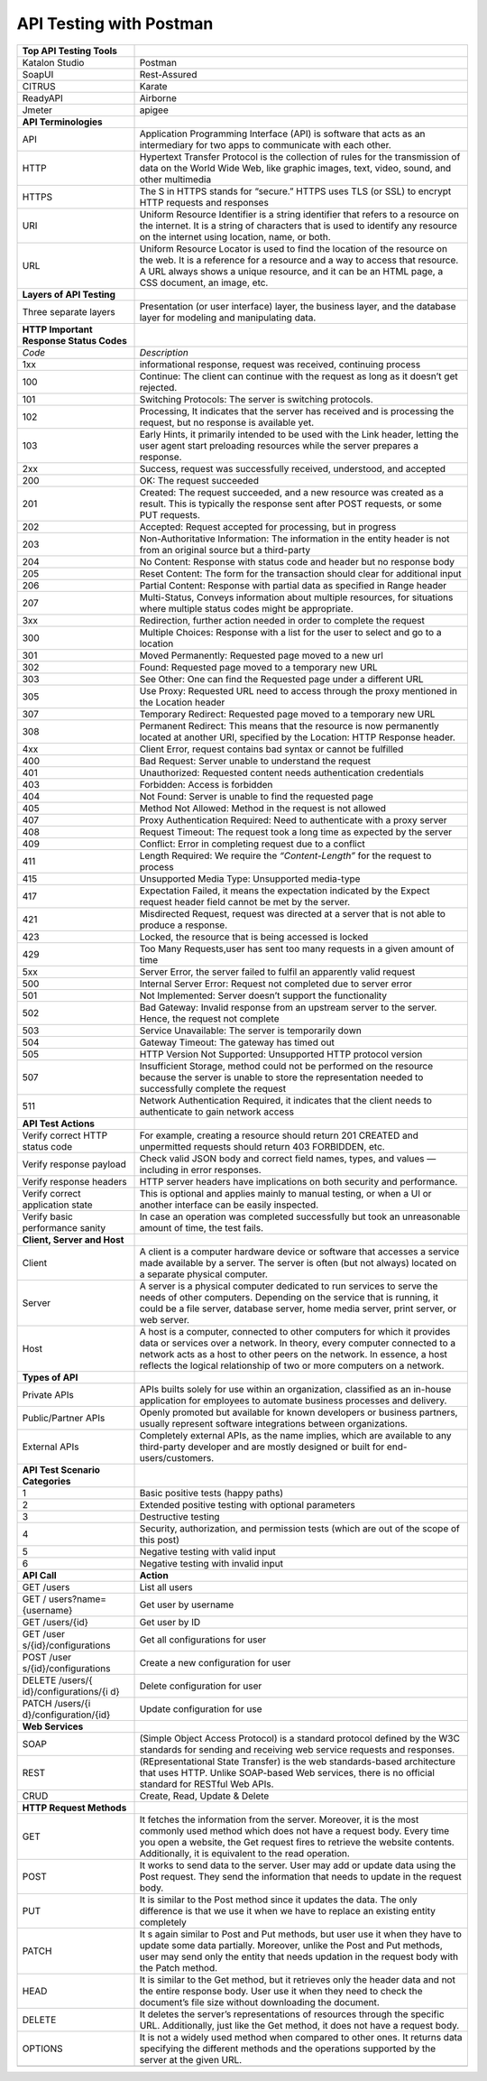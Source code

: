 API Testing with Postman
===================================


+-----------------------+-----------------------------------------------+
| **Top API Testing     |                                               |
| Tools**               |                                               |
+-----------------------+-----------------------------------------------+
| Katalon Studio        | Postman                                       |
+-----------------------+-----------------------------------------------+
| SoapUI                | Rest-Assured                                  |
+-----------------------+-----------------------------------------------+
| CITRUS                | Karate                                        |
+-----------------------+-----------------------------------------------+
| ReadyAPI              | Airborne                                      |
+-----------------------+-----------------------------------------------+
| Jmeter                | apigee                                        |
+-----------------------+-----------------------------------------------+
| **API Terminologies** |                                               |
+-----------------------+-----------------------------------------------+
| API                   | Application Programming Interface (API) is    |
|                       | software that acts as an intermediary for two |
|                       | apps to communicate with each other.          |
+-----------------------+-----------------------------------------------+
| HTTP                  | Hypertext Transfer Protocol is the collection |
|                       | of rules for the transmission of data on the  |
|                       | World Wide Web, like graphic images, text,    |
|                       | video, sound, and other multimedia            |
+-----------------------+-----------------------------------------------+
| HTTPS                 | The S in HTTPS stands for “secure.” HTTPS     |
|                       | uses TLS (or SSL) to encrypt HTTP requests    |
|                       | and responses                                 |
+-----------------------+-----------------------------------------------+
| URI                   | Uniform Resource Identifier is a string       |
|                       | identifier that refers to a resource on the   |
|                       | internet. It is a string of characters that   |
|                       | is used to identify any resource on the       |
|                       | internet using location, name, or both.       |
+-----------------------+-----------------------------------------------+
| URL                   | Uniform Resource Locator is used to find the  |
|                       | location of the resource on the web. It is a  |
|                       | reference for a resource and a way to access  |
|                       | that resource. A URL always shows a unique    |
|                       | resource, and it can be an HTML page, a CSS   |
|                       | document, an image, etc.                      |
+-----------------------+-----------------------------------------------+
| **Layers of API       |                                               |
| Testing**             |                                               |
+-----------------------+-----------------------------------------------+
| Three separate layers | Presentation (or user interface) layer, the   |
|                       | business layer, and the database layer for    |
|                       | modeling and manipulating data.               |
+-----------------------+-----------------------------------------------+
| **HTTP Important      |                                               |
| Response Status       |                                               |
| Codes**               |                                               |
+-----------------------+-----------------------------------------------+
| *Code*                | *Description*                                 |
+-----------------------+-----------------------------------------------+
| 1xx                   | informational response, request was received, |
|                       | continuing process                            |
+-----------------------+-----------------------------------------------+
| 100                   | Continue: The client can continue with the    |
|                       | request as long as it doesn’t get rejected.   |
+-----------------------+-----------------------------------------------+
| 101                   | Switching Protocols: The server is switching  |
|                       | protocols.                                    |
+-----------------------+-----------------------------------------------+
| 102                   | Processing, It indicates that the server has  |
|                       | received and is processing the request, but   |
|                       | no response is available yet.                 |
+-----------------------+-----------------------------------------------+
| 103                   | Early Hints, it primarily intended to be used |
|                       | with the Link header, letting the user agent  |
|                       | start preloading resources while the server   |
|                       | prepares a response.                          |
+-----------------------+-----------------------------------------------+
| 2xx                   | Success, request was successfully received,   |
|                       | understood, and accepted                      |
+-----------------------+-----------------------------------------------+
| 200                   | OK: The request succeeded                     |
+-----------------------+-----------------------------------------------+
| 201                   | Created: The request succeeded, and a new     |
|                       | resource was created as a result. This is     |
|                       | typically the response sent after POST        |
|                       | requests, or some PUT requests.               |
+-----------------------+-----------------------------------------------+
| 202                   | Accepted: Request accepted for processing,    |
|                       | but in progress                               |
+-----------------------+-----------------------------------------------+
| 203                   | Non-Authoritative Information: The            |
|                       | information in the entity header is not from  |
|                       | an original source but a third-party          |
+-----------------------+-----------------------------------------------+
| 204                   | No Content: Response with status code and     |
|                       | header but no response body                   |
+-----------------------+-----------------------------------------------+
| 205                   | Reset Content: The form for the transaction   |
|                       | should clear for additional input             |
+-----------------------+-----------------------------------------------+
| 206                   | Partial Content: Response with partial data   |
|                       | as specified in Range header                  |
+-----------------------+-----------------------------------------------+
| 207                   | Multi-Status, Conveys information about       |
|                       | multiple resources, for situations where      |
|                       | multiple status codes might be appropriate.   |
+-----------------------+-----------------------------------------------+
| 3xx                   | Redirection, further action needed in order   |
|                       | to complete the request                       |
+-----------------------+-----------------------------------------------+
| 300                   | Multiple Choices: Response with a list for    |
|                       | the user to select and go to a location       |
+-----------------------+-----------------------------------------------+
| 301                   | Moved Permanently: Requested page moved to a  |
|                       | new url                                       |
+-----------------------+-----------------------------------------------+
| 302                   | Found: Requested page moved to a temporary    |
|                       | new URL                                       |
+-----------------------+-----------------------------------------------+
| 303                   | See Other: One can find the Requested page    |
|                       | under a different URL                         |
+-----------------------+-----------------------------------------------+
| 305                   | Use Proxy: Requested URL need to access       |
|                       | through the proxy mentioned in the Location   |
|                       | header                                        |
+-----------------------+-----------------------------------------------+
| 307                   | Temporary Redirect: Requested page moved to a |
|                       | temporary new URL                             |
+-----------------------+-----------------------------------------------+
| 308                   | Permanent Redirect: This means that the       |
|                       | resource is now permanently located at        |
|                       | another URI, specified by the Location: HTTP  |
|                       | Response header.                              |
+-----------------------+-----------------------------------------------+
| 4xx                   | Client Error, request contains bad syntax or  |
|                       | cannot be fulfilled                           |
+-----------------------+-----------------------------------------------+
| 400                   | Bad Request: Server unable to understand the  |
|                       | request                                       |
+-----------------------+-----------------------------------------------+
| 401                   | Unauthorized: Requested content needs         |
|                       | authentication credentials                    |
+-----------------------+-----------------------------------------------+
| 403                   | Forbidden: Access is forbidden                |
+-----------------------+-----------------------------------------------+
| 404                   | Not Found: Server is unable to find the       |
|                       | requested page                                |
+-----------------------+-----------------------------------------------+
| 405                   | Method Not Allowed: Method in the request is  |
|                       | not allowed                                   |
+-----------------------+-----------------------------------------------+
| 407                   | Proxy Authentication Required: Need to        |
|                       | authenticate with a proxy server              |
+-----------------------+-----------------------------------------------+
| 408                   | Request Timeout: The request took a long time |
|                       | as expected by the server                     |
+-----------------------+-----------------------------------------------+
| 409                   | Conflict: Error in completing request due to  |
|                       | a conflict                                    |
+-----------------------+-----------------------------------------------+
| 411                   | Length Required: We require the               |
|                       | *“Content-Length”* for the request to process |
+-----------------------+-----------------------------------------------+
| 415                   | Unsupported Media Type: Unsupported           |
|                       | media-type                                    |
+-----------------------+-----------------------------------------------+
| 417                   | Expectation Failed, it means the expectation  |
|                       | indicated by the Expect request header field  |
|                       | cannot be met by the server.                  |
+-----------------------+-----------------------------------------------+
| 421                   | Misdirected Request, request was directed at  |
|                       | a server that is not able to produce a        |
|                       | response.                                     |
+-----------------------+-----------------------------------------------+
| 423                   | Locked, the resource that is being accessed   |
|                       | is locked                                     |
+-----------------------+-----------------------------------------------+
| 429                   | Too Many Requests,user has sent too many      |
|                       | requests in a given amount of time            |
+-----------------------+-----------------------------------------------+
| 5xx                   | Server Error, the server failed to fulfil an  |
|                       | apparently valid request                      |
+-----------------------+-----------------------------------------------+
| 500                   | Internal Server Error: Request not completed  |
|                       | due to server error                           |
+-----------------------+-----------------------------------------------+
| 501                   | Not Implemented: Server doesn’t support the   |
|                       | functionality                                 |
+-----------------------+-----------------------------------------------+
| 502                   | Bad Gateway: Invalid response from an         |
|                       | upstream server to the server. Hence, the     |
|                       | request not complete                          |
+-----------------------+-----------------------------------------------+
| 503                   | Service Unavailable: The server is            |
|                       | temporarily down                              |
+-----------------------+-----------------------------------------------+
| 504                   | Gateway Timeout: The gateway has timed out    |
+-----------------------+-----------------------------------------------+
| 505                   | HTTP Version Not Supported: Unsupported HTTP  |
|                       | protocol version                              |
+-----------------------+-----------------------------------------------+
| 507                   | Insufficient Storage, method could not be     |
|                       | performed on the resource because the server  |
|                       | is unable to store the representation needed  |
|                       | to successfully complete the request          |
+-----------------------+-----------------------------------------------+
| 511                   | Network Authentication Required, it indicates |
|                       | that the client needs to authenticate to gain |
|                       | network access                                |
+-----------------------+-----------------------------------------------+
| **API Test Actions**  |                                               |
+-----------------------+-----------------------------------------------+
| Verify correct HTTP   | For example, creating a resource should       |
| status code           | return 201 CREATED and unpermitted requests   |
|                       | should return 403 FORBIDDEN, etc.             |
+-----------------------+-----------------------------------------------+
| Verify response       | Check valid JSON body and correct field       |
| payload               | names, types, and values — including in error |
|                       | responses.                                    |
+-----------------------+-----------------------------------------------+
| Verify response       | HTTP server headers have implications on both |
| headers               | security and performance.                     |
+-----------------------+-----------------------------------------------+
| Verify correct        | This is optional and applies mainly to manual |
| application state     | testing, or when a UI or another interface    |
|                       | can be easily inspected.                      |
+-----------------------+-----------------------------------------------+
| Verify basic          | In case an operation was completed            |
| performance sanity    | successfully but took an unreasonable amount  |
|                       | of time, the test fails.                      |
+-----------------------+-----------------------------------------------+
| **Client, Server and  |                                               |
| Host**                |                                               |
+-----------------------+-----------------------------------------------+
| Client                | A client is a computer hardware device or     |
|                       | software that accesses a service made         |
|                       | available by a server. The server is often    |
|                       | (but not always) located on a separate        |
|                       | physical computer.                            |
+-----------------------+-----------------------------------------------+
| Server                | A server is a physical computer dedicated to  |
|                       | run services to serve the needs of other      |
|                       | computers. Depending on the service that is   |
|                       | running, it could be a file server, database  |
|                       | server, home media server, print server, or   |
|                       | web server.                                   |
+-----------------------+-----------------------------------------------+
| Host                  | A host is a computer, connected to other      |
|                       | computers for which it provides data or       |
|                       | services over a network. In theory, every     |
|                       | computer connected to a network acts as a     |
|                       | host to other peers on the network. In        |
|                       | essence, a host reflects the logical          |
|                       | relationship of two or more computers on a    |
|                       | network.                                      |
+-----------------------+-----------------------------------------------+
| **Types of API**      |                                               |
+-----------------------+-----------------------------------------------+
| Private APIs          | APIs builts solely for use within an          |
|                       | organization, classified as an in-house       |
|                       | application for employees to automate         |
|                       | business processes and delivery.              |
+-----------------------+-----------------------------------------------+
| Public/Partner APIs   | Openly promoted but available for known       |
|                       | developers or business partners, usually      |
|                       | represent software integrations between       |
|                       | organizations.                                |
+-----------------------+-----------------------------------------------+
| External APIs         | Completely external APIs, as the name         |
|                       | implies, which are available to any           |
|                       | third-party developer and are mostly designed |
|                       | or built for end-users/customers.             |
+-----------------------+-----------------------------------------------+
| **API Test Scenario   |                                               |
| Categories**          |                                               |
+-----------------------+-----------------------------------------------+
| 1                     | Basic positive tests (happy paths)            |
+-----------------------+-----------------------------------------------+
| 2                     | Extended positive testing with optional       |
|                       | parameters                                    |
+-----------------------+-----------------------------------------------+
| 3                     | Destructive testing                           |
+-----------------------+-----------------------------------------------+
| 4                     | Security, authorization, and permission tests |
|                       | (which are out of the scope of this post)     |
+-----------------------+-----------------------------------------------+
| 5                     | Negative testing with valid input             |
+-----------------------+-----------------------------------------------+
| 6                     | Negative testing with invalid input           |
+-----------------------+-----------------------------------------------+
| **API Call**          | **Action**                                    |
+-----------------------+-----------------------------------------------+
| GET /users            | List all users                                |
+-----------------------+-----------------------------------------------+
| GET                   | Get user by username                          |
| /                     |                                               |
| users?name={username} |                                               |
+-----------------------+-----------------------------------------------+
| GET /users/{id}       | Get user by ID                                |
+-----------------------+-----------------------------------------------+
| GET                   | Get all configurations for user               |
| /user                 |                                               |
| s/{id}/configurations |                                               |
+-----------------------+-----------------------------------------------+
| POST                  | Create a new configuration for user           |
| /user                 |                                               |
| s/{id}/configurations |                                               |
+-----------------------+-----------------------------------------------+
| DELETE                | Delete configuration for user                 |
| /users/{              |                                               |
| id}/configurations/{i |                                               |
| d}                    |                                               |
+-----------------------+-----------------------------------------------+
| PATCH                 | Update configuration for use                  |
| /users/{i             |                                               |
| d}/configuration/{id} |                                               |
+-----------------------+-----------------------------------------------+
| **Web Services**      |                                               |
+-----------------------+-----------------------------------------------+
| SOAP                  | (Simple Object Access Protocol) is a standard |
|                       | protocol defined by the W3C standards for     |
|                       | sending and receiving web service requests    |
|                       | and responses.                                |
+-----------------------+-----------------------------------------------+
| REST                  | (REpresentational State Transfer) is the web  |
|                       | standards-based architecture that uses HTTP.  |
|                       | Unlike SOAP-based Web services, there is no   |
|                       | official standard for RESTful Web APIs.       |
+-----------------------+-----------------------------------------------+
| CRUD                  | Create, Read, Update & Delete                 |
+-----------------------+-----------------------------------------------+
| **HTTP Request        |                                               |
| Methods**             |                                               |
+-----------------------+-----------------------------------------------+
| GET                   | It fetches the information from the server.   |
|                       | Moreover, it is the most commonly used method |
|                       | which does not have a request body. Every     |
|                       | time you open a website, the Get request      |
|                       | fires to retrieve the website contents.       |
|                       | Additionally, it is equivalent to the read    |
|                       | operation.                                    |
+-----------------------+-----------------------------------------------+
| POST                  | It works to send data to the server. User may |
|                       | add or update data using the Post request.    |
|                       | They send the information that needs to       |
|                       | update in the request body.                   |
+-----------------------+-----------------------------------------------+
| PUT                   | It is similar to the Post method since it     |
|                       | updates the data. The only difference is that |
|                       | we use it when we have to replace an existing |
|                       | entity completely                             |
+-----------------------+-----------------------------------------------+
| PATCH                 | It s again similar to Post and Put methods,   |
|                       | but user use it when they have to update some |
|                       | data partially. Moreover, unlike the Post and |
|                       | Put methods, user may send only the entity    |
|                       | that needs updation in the request body with  |
|                       | the Patch method.                             |
+-----------------------+-----------------------------------------------+
| HEAD                  | It is similar to the Get method, but it       |
|                       | retrieves only the header data and not the    |
|                       | entire response body. User use it when they   |
|                       | need to check the document’s file size        |
|                       | without downloading the document.             |
+-----------------------+-----------------------------------------------+
| DELETE                | It deletes the server’s representations of    |
|                       | resources through the specific URL.           |
|                       | Additionally, just like the Get method, it    |
|                       | does not have a request body.                 |
+-----------------------+-----------------------------------------------+
| OPTIONS               | It is not a widely used method when compared  |
|                       | to other ones. It returns data specifying the |
|                       | different methods and the operations          |
|                       | supported by the server at the given URL.     |
+-----------------------+-----------------------------------------------+
|                       |                                               |
+-----------------------+-----------------------------------------------+
